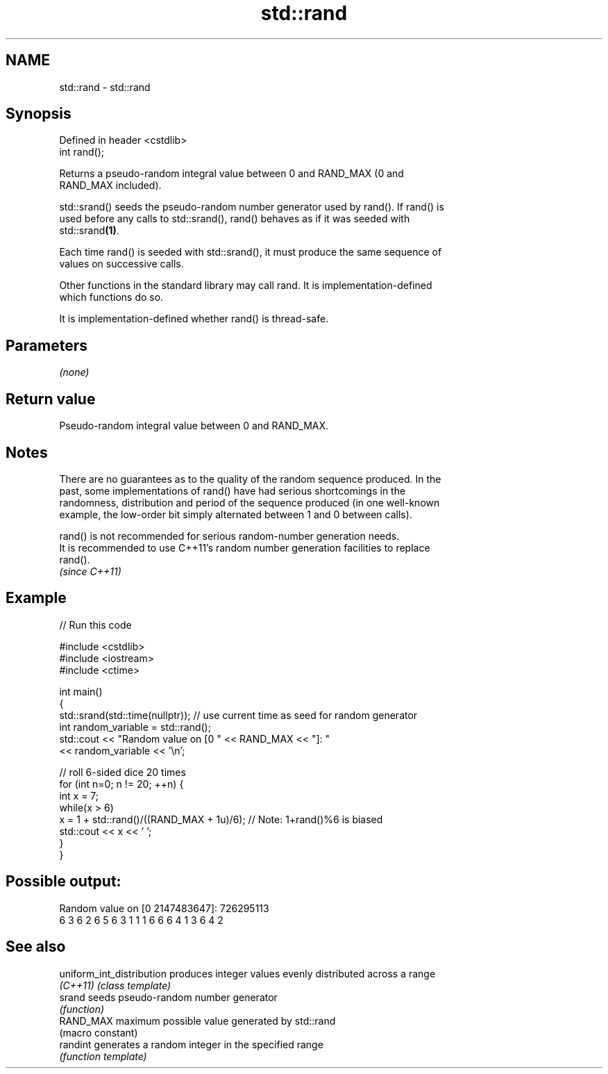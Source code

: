 .TH std::rand 3 "2022.07.31" "http://cppreference.com" "C++ Standard Libary"
.SH NAME
std::rand \- std::rand

.SH Synopsis
   Defined in header <cstdlib>
   int rand();

   Returns a pseudo-random integral value between 0 and RAND_MAX (0 and
   RAND_MAX included).

   std::srand() seeds the pseudo-random number generator used by rand(). If rand() is
   used before any calls to std::srand(), rand() behaves as if it was seeded with
   std::srand\fB(1)\fP.

   Each time rand() is seeded with std::srand(), it must produce the same sequence of
   values on successive calls.

   Other functions in the standard library may call rand. It is implementation-defined
   which functions do so.

   It is implementation-defined whether rand() is thread-safe.

.SH Parameters

   \fI(none)\fP

.SH Return value

   Pseudo-random integral value between 0 and RAND_MAX.

.SH Notes

   There are no guarantees as to the quality of the random sequence produced. In the
   past, some implementations of rand() have had serious shortcomings in the
   randomness, distribution and period of the sequence produced (in one well-known
   example, the low-order bit simply alternated between 1 and 0 between calls).

   rand() is not recommended for serious random-number generation needs.
   It is recommended to use C++11's random number generation facilities to replace
   rand().
   \fI(since C++11)\fP

.SH Example


// Run this code

 #include <cstdlib>
 #include <iostream>
 #include <ctime>

 int main()
 {
     std::srand(std::time(nullptr)); // use current time as seed for random generator
     int random_variable = std::rand();
     std::cout << "Random value on [0 " << RAND_MAX << "]: "
               << random_variable << '\\n';

     // roll 6-sided dice 20 times
     for (int n=0; n != 20; ++n) {
         int x = 7;
         while(x > 6)
             x = 1 + std::rand()/((RAND_MAX + 1u)/6);  // Note: 1+rand()%6 is biased
         std::cout << x << ' ';
     }
 }

.SH Possible output:

 Random value on [0 2147483647]: 726295113
 6 3 6 2 6 5 6 3 1 1 1 6 6 6 4 1 3 6 4 2

.SH See also

   uniform_int_distribution produces integer values evenly distributed across a range
   \fI(C++11)\fP                  \fI(class template)\fP
   srand                    seeds pseudo-random number generator
                            \fI(function)\fP
   RAND_MAX                 maximum possible value generated by std::rand
                            (macro constant)
   randint                  generates a random integer in the specified range
                            \fI(function template)\fP
